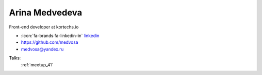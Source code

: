 Arina Medvedeva
=================
Front-end developer at kortechs.io

- :icon:`fa-brands fa-linkedin-in` `linkedin <https://linkedin.com/in/medvosa/>`_

- https://github.com/medvosa

- medvosa@yandex.ru



.. image:: ../_static/img/speakers/medvosa.jpg
    :alt: profile-photo
    :width: 200px



Talks:
 :ref:`meetup_41`

